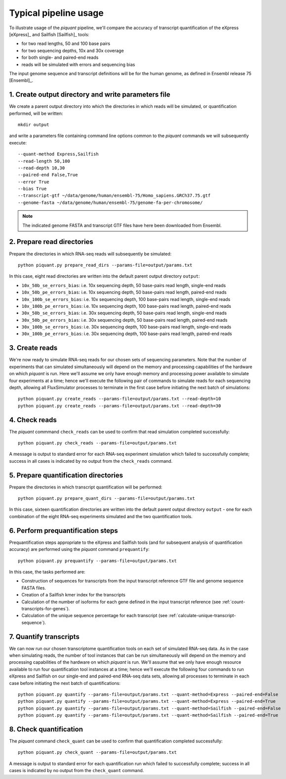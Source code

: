 Typical pipeline usage
======================

To illustrate usage of the *piquant* pipeline, we'll compare the accuracy of transcript quantification of the eXpress [eXpress]_ and Sailfish [Sailfish]_ tools:

* for two read lengths, 50 and 100 base pairs
* for two sequencing depths, 10x and 30x coverage
* for both single- and paired-end reads
* reads will be simulated with errors and sequencing bias

The input genome sequence and transcript definitions will be for the human genome, as defined in Ensembl release 75 [Ensembl]_.

1. Create output directory and write parameters file
----------------------------------------------------

We create a parent output directory into which the directories in which reads will be simulated, or quantification performed, will be written::

    mkdir output

and write a parameters file containing command line options common to the *piquant* commands we will subsequently execute::

    --quant-method Express,Sailfish
    --read-length 50,100
    --read-depth 10,30
    --paired-end False,True
    --error True
    --bias True
    --transcript-gtf ~/data/genome/human/ensembl-75/Homo_sapiens.GRCh37.75.gtf
    --genome-fasta ~/data/genome/human/ensembl-75/genome-fa-per-chromosome/

.. note:: The indicated genome FASTA and transcript GTF files have here been downloaded from Ensembl.

2. Prepare read directories
---------------------------

Prepare the directories in which RNA-seq reads will subsequently be simulated::

    python piquant.py prepare_read_dirs --params-file=output/params.txt

In this case, eight read directories are written into the default parent output directory ``output``:

* ``10x_50b_se_errors_bias``: i.e. 10x sequencing depth, 50 base-pairs read length, single-end reads
* ``10x_50b_pe_errors_bias``: i.e. 10x sequencing depth, 50 base-pairs read length, paired-end reads
* ``10x_100b_se_errors_bias``: i.e. 10x sequencing depth, 100 base-pairs read length, single-end reads
* ``10x_100b_pe_errors_bias``: i.e. 10x sequencing depth, 100 base-pairs read length, paired-end reads
* ``30x_50b_se_errors_bias``: i.e. 30x sequencing depth, 50 base-pairs read length, single-end reads
* ``30x_50b_pe_errors_bias``: i.e. 30x sequencing depth, 50 base-pairs read length, paired-end reads
* ``30x_100b_se_errors_bias``: i.e. 30x sequencing depth, 100 base-pairs read length, single-end reads
* ``30x_100b_pe_errors_bias``: i.e. 30x sequencing depth, 100 base-pairs read length, paired-end reads

3. Create reads
---------------

We're now ready to simulate RNA-seq reads for our chosen sets of sequencing parameters. Note that the number of experiments that can simulated simultaneously will depend on the memory and processing capabilities of the hardware on which *piquant* is run. Here we'll assume we only have enough memory and processing power available to simulate four experiments at a time; hence we'll execute the following pair of commands to simulate reads for each sequencing depth, allowing all FluxSimulator processes to terminate in the first case before initiating the next batch of simulations::

    python piquant.py create_reads --params-file=output/params.txt --read-depth=10
    python piquant.py create_reads --params-file=output/params.txt --read-depth=30

4. Check reads
--------------

The *piquant* commmand ``check_reads`` can be used to confirm that read simulation completed successfully::

    python piquant.py check_reads --params-file=output/params.txt

A message is output to standard error for each RNA-seq experiment simulation which failed to successfully complete; success in all cases is indicated by no output from the ``check_reads`` command.

5. Prepare quantification directories
-------------------------------------

Prepare the directories in which transcript quantification will be performed::

    python piquant.py prepare_quant_dirs --params-file=output/params.txt

In this case, sixteen quantification directories are written into the default parent output directory ``output`` - one for each combination of the eight RNA-seq experiments simulated and the two quantification tools.

6. Perform prequantification steps
----------------------------------

Prequantification steps appropriate to the eXpress and Sailfish tools (and for subsequent analysis of quantification accuracy) are performed using the *piquant* command ``prequantify``::

    python piquant.py prequantify --params-file=output/params.txt

In this case, the tasks performed are:

* Construction of sequences for transcripts from the input transcript reference GTF file and genome sequence FASTA files.
* Creation of a Sailfish kmer index for the transcripts
* Calculation of the number of isoforms for each gene defined in the input transcript reference (see :ref:`count-transcripts-for-genes`).
* Calculation of the unique sequence percentage for each transcript (see :ref:`calculate-unique-transcript-sequence`).

7. Quantify transcripts
-----------------------

We can now run our chosen transcriptome quantification tools on each set of simulated RNA-seq data. As in the case when simulating reads, the number of tool instances that can be run simultaneously will depend on the memory and processing capabilities of the hardware on which *piquant* is run. We'll assume that we only have enough resource available to run four quantification tool instances at a time; hence we'll execute the following four commands to run eXpress and Sailfish on our single-end and paired-end RNA-seq data sets, allowing all processes to terminate in each case before initiating the next batch of quantifications::

    python piquant.py quantify --params-file=output/params.txt --quant-method=Express --paired-end=False
    python piquant.py quantify --params-file=output/params.txt --quant-method=Express --paired-end=True
    python piquant.py quantify --params-file=output/params.txt --quant-method=Sailfish --paired-end=False
    python piquant.py quantify --params-file=output/params.txt --quant-method=Sailfish --paired-end=True

8. Check quantification
-----------------------

The *piquant* command ``check_quant`` can be used to confirm that quantification completed successfully::

    python piquant.py check_quant --params-file=output/params.txt

A message is output to standard error for each quantification run which failed to successfully complete; success in all cases is indicated by no output from the ``check_quant`` command.
